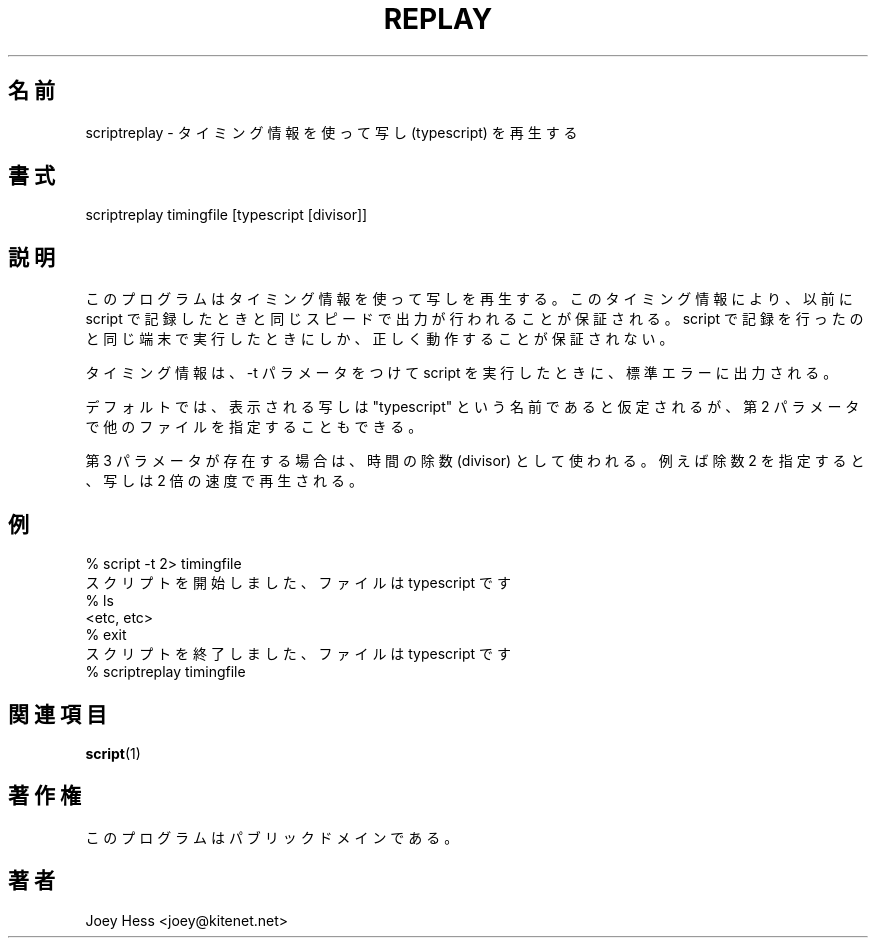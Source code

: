 .\" Automatically generated by Pod::Man version 1.02
.\" Mon Sep  3 02:16:06 2001
.\"
.\" Standard preamble:
.\" ======================================================================
.de Sh \" Subsection heading
.br
.if t .Sp
.ne 5
.PP
\fB\\$1\fR
.PP
..
.de Sp \" Vertical space (when we can't use .PP)
.if t .sp .5v
.if n .sp
..
.de Ip \" List item
.br
.ie \\n(.$>=3 .ne \\$3
.el .ne 3
.IP "\\$1" \\$2
..
.de Vb \" Begin verbatim text
.ft CW
.nf
.ne \\$1
..
.de Ve \" End verbatim text
.ft R

.fi
..
.\" Set up some character translations and predefined strings.  \*(-- will
.\" give an unbreakable dash, \*(PI will give pi, \*(L" will give a left
.\" double quote, and \*(R" will give a right double quote.  | will give a
.\" real vertical bar.  \*(C+ will give a nicer C++.  Capital omega is used
.\" to do unbreakable dashes and therefore won't be available.  \*(C` and
.\" \*(C' expand to `' in nroff, nothing in troff, for use with C<>
.tr \(*W-|\(bv\*(Tr
.ds C+ C\v'-.1v'\h'-1p'\s-2+\h'-1p'+\s0\v'.1v'\h'-1p'
.ie n \{\
.    ds -- \(*W-
.    ds PI pi
.    if (\n(.H=4u)&(1m=24u) .ds -- \(*W\h'-12u'\(*W\h'-12u'-\" diablo 10 pitch
.    if (\n(.H=4u)&(1m=20u) .ds -- \(*W\h'-12u'\(*W\h'-8u'-\"  diablo 12 pitch
.    ds L" ""
.    ds R" ""
.    ds C` `
.    ds C' '
'br\}
.el\{\
.    ds -- \|\(em\|
.    ds PI \(*p
.    ds L" ``
.    ds R" ''
'br\}
.\"
.\" If the F register is turned on, we'll generate index entries on stderr
.\" for titles (.TH), headers (.SH), subsections (.Sh), items (.Ip), and
.\" index entries marked with X<> in POD.  Of course, you'll have to process
.\" the output yourself in some meaningful fashion.
.if \nF \{\
.    de IX
.    tm Index:\\$1\t\\n%\t"\\$2"
.    .
.    nr % 0
.    rr F
.\}
.\"
.\" For nroff, turn off justification.  Always turn off hyphenation; it
.\" makes way too many mistakes in technical documents.
.hy 0
.if n .na
.\"
.\" Accent mark definitions (@(#)ms.acc 1.5 88/02/08 SMI; from UCB 4.2).
.\" Fear.  Run.  Save yourself.  No user-serviceable parts.
.bd B 3
.    \" fudge factors for nroff and troff
.if n \{\
.    ds #H 0
.    ds #V .8m
.    ds #F .3m
.    ds #[ \f1
.    ds #] \fP
.\}
.if t \{\
.    ds #H ((1u-(\\\\n(.fu%2u))*.13m)
.    ds #V .6m
.    ds #F 0
.    ds #[ \&
.    ds #] \&
.\}
.    \" simple accents for nroff and troff
.if n \{\
.    ds ' \&
.    ds ` \&
.    ds ^ \&
.    ds , \&
.    ds ~ ~
.    ds /
.\}
.if t \{\
.    ds ' \\k:\h'-(\\n(.wu*8/10-\*(#H)'\'\h"|\\n:u"
.    ds ` \\k:\h'-(\\n(.wu*8/10-\*(#H)'\`\h'|\\n:u'
.    ds ^ \\k:\h'-(\\n(.wu*10/11-\*(#H)'^\h'|\\n:u'
.    ds , \\k:\h'-(\\n(.wu*8/10)',\h'|\\n:u'
.    ds ~ \\k:\h'-(\\n(.wu-\*(#H-.1m)'~\h'|\\n:u'
.    ds / \\k:\h'-(\\n(.wu*8/10-\*(#H)'\z\(sl\h'|\\n:u'
.\}
.    \" troff and (daisy-wheel) nroff accents
.ds : \\k:\h'-(\\n(.wu*8/10-\*(#H+.1m+\*(#F)'\v'-\*(#V'\z.\h'.2m+\*(#F'.\h'|\\n:u'\v'\*(#V'
.ds 8 \h'\*(#H'\(*b\h'-\*(#H'
.ds o \\k:\h'-(\\n(.wu+\w'\(de'u-\*(#H)/2u'\v'-.3n'\*(#[\z\(de\v'.3n'\h'|\\n:u'\*(#]
.ds d- \h'\*(#H'\(pd\h'-\w'~'u'\v'-.25m'\f2\(hy\fP\v'.25m'\h'-\*(#H'
.ds D- D\\k:\h'-\w'D'u'\v'-.11m'\z\(hy\v'.11m'\h'|\\n:u'
.ds th \*(#[\v'.3m'\s+1I\s-1\v'-.3m'\h'-(\w'I'u*2/3)'\s-1o\s+1\*(#]
.ds Th \*(#[\s+2I\s-2\h'-\w'I'u*3/5'\v'-.3m'o\v'.3m'\*(#]
.ds ae a\h'-(\w'a'u*4/10)'e
.ds Ae A\h'-(\w'A'u*4/10)'E
.    \" corrections for vroff
.if v .ds ~ \\k:\h'-(\\n(.wu*9/10-\*(#H)'\s-2\u~\d\s+2\h'|\\n:u'
.if v .ds ^ \\k:\h'-(\\n(.wu*10/11-\*(#H)'\v'-.4m'^\v'.4m'\h'|\\n:u'
.    \" for low resolution devices (crt and lpr)
.if \n(.H>23 .if \n(.V>19 \
\{\
.    ds : e
.    ds 8 ss
.    ds o a
.    ds d- d\h'-1'\(ga
.    ds D- D\h'-1'\(hy
.    ds th \o'bp'
.    ds Th \o'LP'
.    ds ae ae
.    ds Ae AE
.\}
.rm #[ #] #H #V #F C
.\" ======================================================================
.\"
.\" Japanese Version Copyright (c) 2001-2002 Yuichi SATO
.\"         all rights reserved.
.\" Translated Mon Nov 19 21:46:46 JST 2001
.\"         by Yuichi SATO <ysato@h4.dion.ne.jp>
.\" Updated & Modified Sun Mar 24 02:43:47 JST 2002 by Yuichi SATO
.\"
.\"WORD:	typescript	写し
.\"WORD:	divisor		除数
.\"
.IX Title "REPLAY 1"
.TH REPLAY 1 "perl v5.6.0" "2001-09-03" "User Contributed Perl Documentation"
.UC
.\"O .SH "NAME"
.SH "名前"
.\"O scriptreplay \- play back typescripts, using timing information
scriptreplay \- タイミング情報を使って写し (typescript) を再生する
.\"O .SH "SYNOPSIS"
.SH "書式"
.\"O .IX Header "SYNOPSIS"
.IX Header "書式"
scriptreplay timingfile [typescript [divisor]]
.\"O .SH "DESCRIPTION"
.SH "説明"
.\"O .IX Header "DESCRIPTION"
.IX Header "説明"
.\"O This program replays a typescript, using timing information to ensure that
.\"O output happens at the same speed as it originally appeared when the script
.\"O was recorded. It is only guaranteed to work properly if run on the same
.\"O terminal the script was recorded on.
このプログラムはタイミング情報を使って写しを再生する。
このタイミング情報により、以前に script で記録したときと
同じスピードで出力が行われることが保証される。
script で記録を行ったのと同じ端末で実行したときにしか、
正しく動作することが保証されない。
.PP
.\"O The timings information is what script outputs to standard error if it is
.\"O run with the \-t parameter.
タイミング情報は、\-t パラメータをつけて script を実行したときに、
標準エラーに出力される。
.PP
.\"O By default, the typescript to display is assumed to be named \*(L"typescript\*(R",
.\"O but other filenames may be specified, as the second parameter.
デフォルトでは、表示される写しは
\*(L"typescript\*(R" という名前であると仮定されるが、
第 2 パラメータで他のファイルを指定することもできる。
.PP
.\"O If the third parameter exits, it is used as a time divisor. For example,
.\"O specifying a divisor of 2 makes the script be replayed twice as fast.
第 3 パラメータが存在する場合は、時間の除数 (divisor) として使われる。
例えば除数 2 を指定すると、写しは 2 倍の速度で再生される。
.\"O .SH "EXAMPLE"
.SH "例"
.\"O .IX Header "EXAMPLE"
.IX Header "例"
.Vb 7
\& % script -t 2> timingfile
.\"O \& Script started, file is typescript
\& スクリプトを開始しました、ファイルは typescript です
\& % ls
\& <etc, etc>
\& % exit
.\"O \& Script done, file is typescript
\& スクリプトを終了しました、ファイルは typescript です
\& % scriptreplay timingfile
.Ve
.\"O .SH "SEE ALSO"
.SH "関連項目"
.IX Header "SEE ALSO"
.BR script (1)
.\"O .SH "COPYRIGHT"
.SH "著作権"
.\"O .IX Header "COPYRIGHT"
.IX Header "著作権"
.\"O This program is in the public domain.
このプログラムはパブリックドメインである。
.\"O .SH "AUTHOR"
.SH "著者"
.\"O .IX Header "AUTHOR"
.IX Header "著者"
Joey Hess <joey@kitenet.net>
